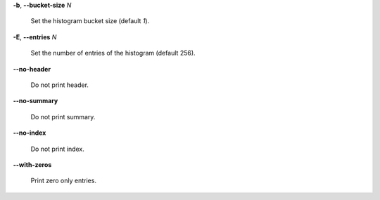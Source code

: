 **-b**, **--bucket-size** *N*

        Set the histogram bucket size (default *1*).

**-E**, **--entries** *N*

        Set the number of entries of the histogram (default 256).

**--no-header**

        Do not print header.

**--no-summary**

        Do not print summary.

**--no-index**

        Do not print index.

**--with-zeros**

        Print zero only entries.
